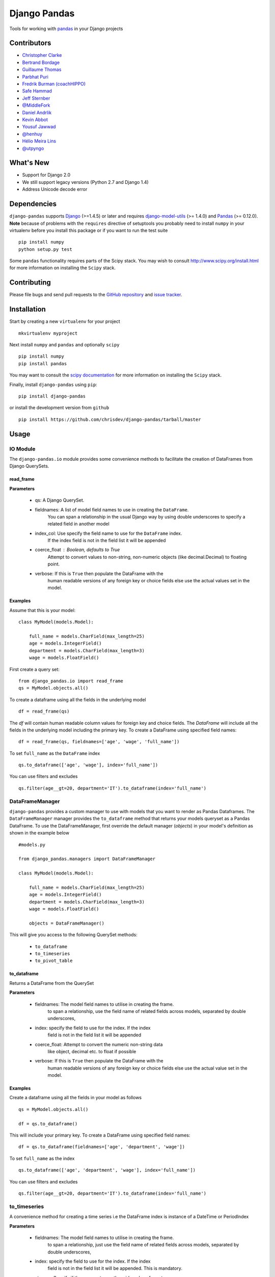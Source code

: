 ==============
Django Pandas
==============
.. image:: https://secure.travis-ci.org/chrisdev/django-pandas.png?branch=master
   :target: http://travis-ci.org/chrisdev/django-pandas
.. image:: https://coveralls.io/repos/chrisdev/django-pandas/badge.png?branch=master
   :target: https://coveralls.io/r/chrisdev/django-pandas

Tools for working with `pandas <http://pandas.pydata.org>`_ in your Django
projects

Contributors
============
* `Christopher Clarke <https://github.com/chrisdev>`_
* `Bertrand Bordage <https://github.com/BertrandBordage>`_
* `Guillaume Thomas <https://github.com/gtnx>`_
* `Parbhat Puri  <https://parbhatpuri.com/>`_
* `Fredrik Burman (coachHIPPO) <https://www.coachhippo.com>`_
* `Safe Hammad <http://safehammad.com>`_
* `Jeff Sternber <https://www.linkedin.com/in/jeffsternberg>`_
* `@MiddleFork <https://github.com/MiddleFork>`_
* `Daniel Andrlik <https://github.com/andrlik>`_
* `Kevin Abbot <https://github.com/kgabbott>`_
* `Yousuf Jawwad <https://github.com/ysfjwd>`_
* `@henhuy <https://github.com/henhuy>`_
* `Hélio Meira Lins <https://github.com/meiralins>`_
* `@utpyngo <https://github.com/utpyngo>`_

What's New
===========
- Support for Django 2.0
- We still support legacy versions (Python 2.7 and Django 1.4)
- Address Unicode decode error  
Dependencies
=============
``django-pandas`` supports `Django`_ (>=1.4.5) or later  
and requires `django-model-utils`_ (>= 1.4.0) and `Pandas`_ (>= 0.12.0). 
**Note** because of problems with the ``requires`` directive of setuptools
you probably need to install ``numpy`` in your virtualenv  before you install
this package or if you want to run the test suite ::

    pip install numpy
    python setup.py test

Some ``pandas`` functionality requires parts of the Scipy stack.
You may wish to consult http://www.scipy.org/install.html 
for more information on installing the ``Scipy`` stack. 

.. _Django: http://djangoproject.com/
.. _django-model-utils: http://pypi.python.org/pypi/django-model-utils
.. _Pandas: http://pandas.pydata.org

Contributing
============

Please file bugs and send pull requests to the `GitHub repository`_ and `issue
tracker`_.

.. _GitHub repository: https://github.com/chrisdev/django-pandas/
.. _issue tracker: https://github.com/chrisdev/django-pandas/issues


Installation
=============
Start by creating a new ``virtualenv`` for your project ::

    mkvirtualenv myproject

Next install ``numpy`` and ``pandas`` and optionally ``scipy`` ::

    pip install numpy
    pip install pandas

You may want to consult  the `scipy documentation`_ for more information 
on installing the ``Scipy`` stack.

.. _scipy documentation: http://www.scipy.org/install.html

Finally, install ``django-pandas`` using ``pip``::

    pip install django-pandas

or install the development version from ``github`` ::
    
    pip install https://github.com/chrisdev/django-pandas/tarball/master

Usage
======


IO Module
----------
The ``django-pandas.io`` module provides some convenience methods to 
facilitate the creation of DataFrames from Django QuerySets.

read_frame
^^^^^^^^^^^

**Parameters**

    - qs: A Django QuerySet.

    - fieldnames: A list of model field names to use in creating the ``DataFrame``.
                  You can span a relationship in the usual Django way
                  by using  double underscores to specify a related field
                  in another model

    - index_col: Use specify the field name to use  for the ``DataFrame`` index. 
                 If the index
                 field is not in the field list it will be appended

    - coerce_float : Boolean, defaults to True
                     Attempt to convert values to non-string, 
                     non-numeric objects (like decimal.Decimal) 
                     to floating point.

    - verbose:  If  this is ``True`` then populate the DataFrame with the
                human readable versions of any foreign key or choice fields 
                else use the actual values set in the model.


Examples
^^^^^^^^^
Assume that this is your model::

    class MyModel(models.Model):

        full_name = models.CharField(max_length=25)
        age = models.IntegerField()
        department = models.CharField(max_length=3)
        wage = models.FloatField()

First create a query set::

    from django_pandas.io import read_frame
    qs = MyModel.objects.all()

To create a dataframe using all the fields in the underlying model ::

    df = read_frame(qs)

The `df` will contain human readable column values for foreign key and choice 
fields. The `DataFrame` will include all the fields in the underlying 
model including the primary key. 
To create a DataFrame using specified field names::

     df = read_frame(qs, fieldnames=['age', 'wage', 'full_name'])

To set ``full_name`` as the ``DataFrame`` index ::

    qs.to_dataframe(['age', 'wage'], index='full_name'])

You can use filters and excludes ::

    qs.filter(age__gt=20, department='IT').to_dataframe(index='full_name')


DataFrameManager
-----------------
``django-pandas`` provides a custom manager to use with models that
you want to render as Pandas Dataframes. The ``DataFrameManager``
manager provides the ``to_dataframe`` method that returns 
your models queryset as a Pandas DataFrame. To use the DataFrameManager, first
override the default manager (`objects`) in your model's definition 
as shown in the example below ::
    
    #models.py

    from django_pandas.managers import DataFrameManager

    class MyModel(models.Model):

        full_name = models.CharField(max_length=25)
        age = models.IntegerField()
        department = models.CharField(max_length=3)
        wage = models.FloatField()

        objects = DataFrameManager()


This will give you access to the following QuerySet methods:

    - ``to_dataframe``
    - ``to_timeseries``
    - ``to_pivot_table``

to_dataframe
^^^^^^^^^^^^^

Returns a DataFrame from the QuerySet

**Parameters**

    - fieldnames:  The model field names to utilise in creating the frame.
                to span a relationship, use the field name of related
                fields across models, separated by double underscores,


    - index: specify the field to use  for the index. If the index
                field is not in the field list it will be appended

    - coerce_float: Attempt to convert the numeric non-string data
                    like object, decimal etc. to float if possible

    - verbose:  If  this is ``True`` then populate the DataFrame with the
                human readable versions of any foreign key or choice fields 
                else use the actual value set in the model.

Examples
^^^^^^^^^

Create a dataframe using all the fields  in your model as follows ::

    qs = MyModel.objects.all()

    df = qs.to_dataframe()

This will include your primary key. To create a DataFrame using specified
field names::
    
     df = qs.to_dataframe(fieldnames=['age', 'department', 'wage'])

To set ``full_name`` as the index ::

    qs.to_dataframe(['age', 'department', 'wage'], index='full_name'])

You can use filters and excludes ::

    qs.filter(age__gt=20, department='IT').to_dataframe(index='full_name')

to_timeseries
--------------

A convenience method for creating a time series i.e the
DataFrame index is instance of a DateTime or PeriodIndex

**Parameters**

    - fieldnames:  The model field names to utilise in creating the frame.
        to span a relationship, just use the field name of related
        fields across models, separated by double underscores,

    - index: specify the field to use  for the index. If the index
        field is not in the field list it will be appended. This
        is mandatory.

    - storage:  Specify if the queryset uses the `wide` or `long` format
        for data.

    -  pivot_columns: Required once the you specify `long` format
        storage. This could either be a list or string identifying
        the field name or combination of field. If the pivot_column
        is a single column then the unique values in this column become
        a new columns in the DataFrame
        If the pivot column is a list the values in these columns are
        concatenated (using the '-' as a separator)
        and these values are used for the new timeseries columns

    - values: Also required if you utilize the `long` storage the
        values column name is use for populating new frame values

    - freq: the offset string or object representing a target conversion

    - rs_kwargs: Arguments based on pandas.DataFrame.resample

    - verbose:  If  this is ``True`` then populate the DataFrame with the
                human readable versions of any foreign key or choice fields 
                else use the actual value set in the model.

Examples
^^^^^^^^^

Using a *long* storage format ::

    #models.py

    class LongTimeSeries(models.Model):
        date_ix = models.DateTimeField()
        series_name = models.CharField(max_length=100)
        value = models.FloatField()

        objects = DataFrameManager()

Some sample data:::

    ========   =====       =====
    date_ix    series_name value
    ========   =====       ======
    2010-01-01  gdp        204699

    2010-01-01  inflation  2.0

    2010-01-01  wages      100.7

    2010-02-01  gdp        204704

    2010-02-01  inflation  2.4

    2010-03-01  wages      100.4

    2010-02-01  gdp        205966

    2010-02-01  inflation  2.5

    2010-03-01  wages      100.5
    ==========  ========== ======


Create a QuerySet ::

    qs = LongTimeSeries.objects.filter(date_ix__year__gte=2010)

Create a timeseries dataframe ::

    df = qs.to_timeseries(index='date_ix',
                          pivot_columns='series_name',
                          values='value',
                          storage='long')
    df.head()

    date_ix      gdp     inflation     wages

    2010-01-01   204966     2.0       100.7

    2010-02-01   204704      2.4       100.4

    2010-03-01   205966      2.5       100.5


Using a *wide* storage format ::

    class WideTimeSeries(models.Model):
        date_ix = models.DateTimeField()
        col1 = models.FloatField()
        col2 = models.FloatField()
        col3 = models.FloatField()
        col4 = models.FloatField()

        objects = DataFrameManager()

    qs = WideTimeSeries.objects.all()

    rs_kwargs = {'how': 'sum', 'kind': 'period'}
    df = qs.to_timeseries(index='date_ix', pivot_columns='series_name',
                          values='value', storage='long',
                          freq='M', rs_kwargs=rs_kwargs)

to_pivot_table
--------------
A convenience method for creating a pivot table from a QuerySet

**Parameters**

   - fieldnames:  The model field names to utilise in creating the frame.
        to span a relationship, just use the field name of related
        fields across models, separated by double underscores,
   - values : column to aggregate, optional
   - rows : list of column names or arrays to group on
        Keys to group on the x-axis of the pivot table
   - cols : list of column names or arrays to group on
        Keys to group on the y-axis of the pivot table
   - aggfunc : function, default numpy.mean, or list of functions
        If list of functions passed, the resulting pivot table will have
        hierarchical columns whose top level are the function names
        (inferred from the function objects themselves)
   - fill_value : scalar, default None
        Value to replace missing values with
   - margins : boolean, default False
        Add all row / columns (e.g. for subtotal / grand totals)
   - dropna : boolean, default True

**Example**
::

    # models.py
    class PivotData(models.Model):
        row_col_a = models.CharField(max_length=15)
        row_col_b = models.CharField(max_length=15)
        row_col_c = models.CharField(max_length=15)
        value_col_d = models.FloatField()
        value_col_e = models.FloatField()
        value_col_f = models.FloatField()

        objects = DataFrameManager()

Usage ::

        rows = ['row_col_a', 'row_col_b']
        cols = ['row_col_c']

        pt = qs.to_pivot_table(values='value_col_d', rows=rows, cols=cols)


.. end-here
